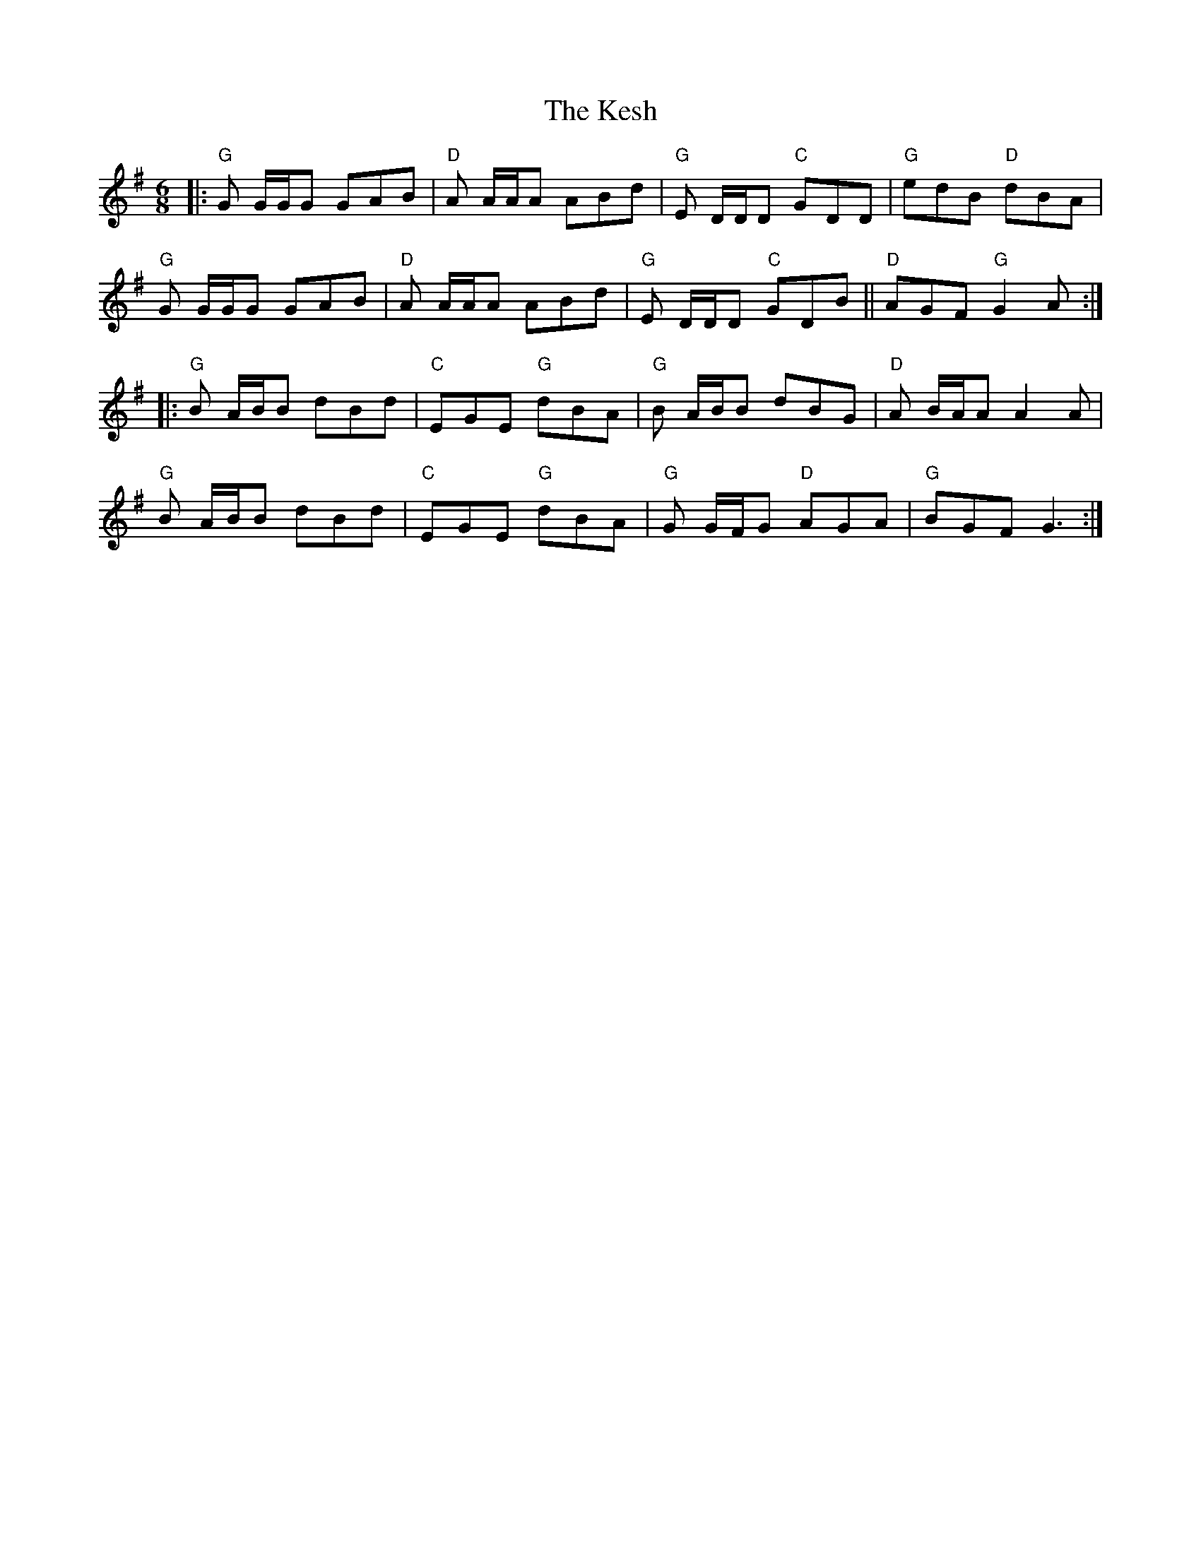 X: 21419
T: Kesh, The
R: jig
M: 6/8
K: Gmajor
|:"G"G G/G/G GAB|"D"A A/A/A ABd|"G"E D/D/D "C" GDD|"G" edB "D"dBA|
"G"G G/G/G GAB|"D"A A/A/A ABd|"G"E D/D/D "C" GDB||"D"AGF"G" G2 A:|
|:"G"B A/B/B dBd|"C"EGE "G"dBA|"G"B A/B/B dBG|"D"A B/A/A A2 A|
"G"B A/B/B dBd|"C"EGE "G"dBA|"G" G G/F/G "D"AGA|"G"BGF G3:|

